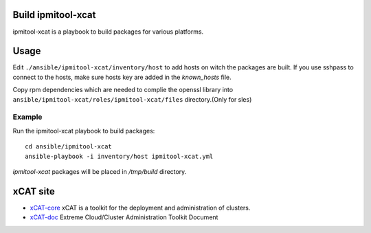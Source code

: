 Build ipmitool-xcat
=========

ipmitool-xcat is a playbook to build packages for various platforms.


Usage
======

Edit ``./ansible/ipmitool-xcat/inventory/host`` to add hosts on witch the
packages are built. If you use sshpass to connect to the hosts, make sure hosts
key are added in the `known_hosts` file.

Copy rpm dependencies which are needed to complie the openssl library into
``ansible/ipmitool-xcat/roles/ipmitool-xcat/files`` directory.(Only for sles)

Example
-------

Run the ipmitool-xcat playbook to build packages::

  cd ansible/ipmitool-xcat
  ansible-playbook -i inventory/host ipmitool-xcat.yml

`ipmitool-xcat` packages will be placed in `/tmp/build` directory.

xCAT site
=========

- `xCAT-core <https://github.com/xcat2/xcat-core/>`__ xCAT is a toolkit for
  the deployment and administration of clusters.
- `xCAT-doc <http://xcat-docs.readthedocs.io/en/latest/>`__  Extreme
  Cloud/Cluster Administration Toolkit Document
